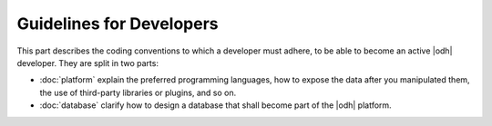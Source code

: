 Guidelines for Developers
=========================

This part describes the coding conventions to which a developer must
adhere, to be able to become an active |odh| developer. They are split
in two parts:

* :doc:`platform` explain the preferred programming languages, how to
  expose the data after you manipulated them, the use of third-party
  libraries or plugins, and so on.
* :doc:`database` clarify how to design a database that shall become
  part of the |odh| platform.
